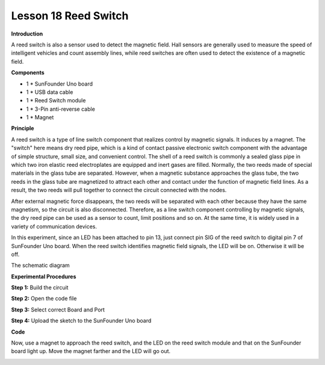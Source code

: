 Lesson 18 Reed Switch
======================

**Introduction**

.. image:: media/image18.png
  :width: 250

A reed switch is also a sensor used to detect the magnetic field. Hall
sensors are generally used to measure the speed of intelligent vehicles
and count assembly lines, while reed switches are often used to detect
the existence of a magnetic field.

**Components**

- 1 \* SunFounder Uno board

- 1 \* USB data cable

- 1 \* Reed Switch module

- 1 \* 3-Pin anti-reverse cable

- 1 \* Magnet

**Principle**

A reed switch is a type of line switch component that realizes control
by magnetic signals. It induces by a magnet. The \"switch\" here means dry
reed pipe, which is a kind of contact passive electronic switch
component with the advantage of simple structure, small size, and
convenient control. The shell of a reed switch is commonly a sealed
glass pipe in which two iron elastic reed electroplates are equipped and
inert gases are filled. Normally, the two reeds made of special
materials in the glass tube are separated. However, when a magnetic
substance approaches the glass tube, the two reeds in the glass tube are
magnetized to attract each other and contact under the function of
magnetic field lines. As a result, the two reeds will pull together to
connect the circuit connected with the nodes.

After external magnetic force disappears, the two reeds will be
separated with each other because they have the same magnetism, so the
circuit is also disconnected. Therefore, as a line switch component
controlling by magnetic signals, the dry reed pipe can be used as a
sensor to count, limit positions and so on. At the same time, it is
widely used in a variety of communication devices.

In this experiment, since an LED has been attached to pin 13, just
connect pin SIG of the reed switch to digital pin 7 of SunFounder Uno
board. When the reed switch identifies magnetic field signals, the LED
will be on. Otherwise it will be off.

The schematic diagram

.. image:: media/image121.png
   :width: 4.26806in
   :height: 3.82083in

**Experimental Procedures**

**Step 1:** Build the circuit

.. image:: media/image122.png
   :width: 3.02361in
   :height: 3.98611in

**Step 2:** Open the code file

**Step 3:** Select correct Board and Port

**Step 4:** Upload the sketch to the SunFounder Uno board

**Code**

.. raw:: html

    <iframe src=https://create.arduino.cc/editor/sunfounder01/02cb0935-16ab-4170-9ff6-e501b9468479/preview?embed style="height:510px;width:100%;margin:10px 0" frameborder=0></iframe>

Now, use a magnet to approach the reed switch, and the LED on the reed
switch module and that on the SunFounder board light up. Move the magnet
farther and the LED will go out.

.. image:: media/image123.jpeg
   :width: 6.67222in
   :height: 4.99931in